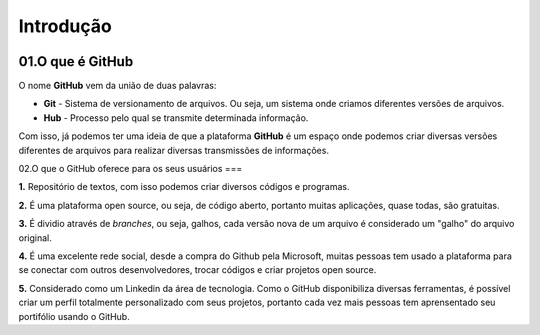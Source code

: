 Introdução
****

.. image:: images/github/GitHub-Logo.png
   :align: center
   :width: 450
   
01.O que é GitHub
====
   
O nome **GitHub** vem da união de duas palavras:

* **Git** - Sistema de versionamento de arquivos. Ou seja, um sistema onde criamos diferentes versões de arquivos. 

* **Hub** - Processo pelo qual se transmite determinada informação.

Com isso, já podemos ter uma ideia de que a plataforma **GitHub** é um espaço onde podemos criar diversas versões diferentes de arquivos para realizar diversas transmissões de informações. 


02.O que o GitHub oferece para os seus usuários
===


**1.** Repositório de textos, com isso podemos criar diversos códigos e programas.  

**2.** É uma plataforma open source, ou seja, de código aberto, portanto muitas aplicações, quase todas, são gratuitas.

**3.** É dividio através de *branches*, ou seja, galhos, cada versão nova de um arquivo é considerado um "galho" do arquivo original.

**4.** É uma excelente rede social, desde a compra do Github pela Microsoft, muitas pessoas tem usado a plataforma para se conectar com outros desenvolvedores, trocar códigos e criar projetos open source.

**5.** Considerado como um Linkedin da área de tecnologia. Como o GitHub disponibiliza diversas ferramentas, é possível criar um perfil totalmente personalizado com seus projetos, portanto cada vez mais pessoas tem aprensentado seu portifólio usando o GitHub.
